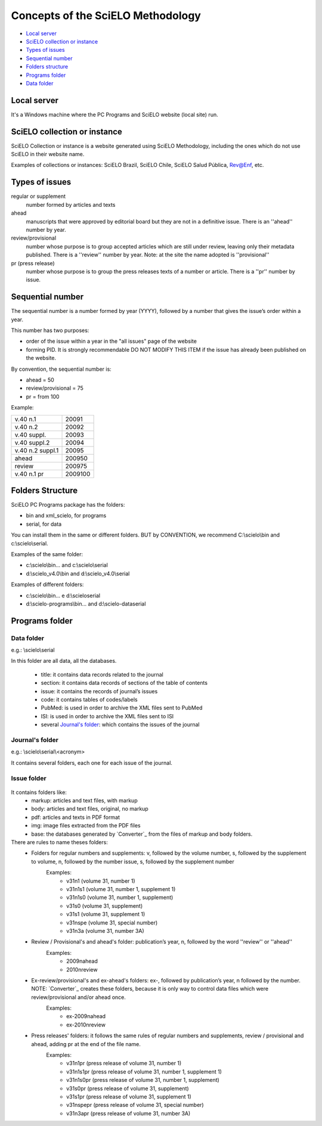 Concepts of the SciELO Methodology
==================================

- `Local server`_
- `SciELO collection or instance`_
- `Types of issues`_
- `Sequential number`_
- `Folders structure`_
- `Programs folder`_
- `Data folder`_

Local server
------------ 
It's a Windows machine where the PC Programs and SciELO website (local site) run.

SciELO collection or instance
-----------------------------

SciELO Collection or instance is a website generated using SciELO Methodology, including the ones which do not use SciELO in their website name. 

Examples of collections or instances: SciELO Brazil, SciELO Chile, SciELO Salud Pública, Rev@Enf, etc.

Types of issues
---------------

regular or supplement
    number formed by articles and texts

ahead
    manuscripts that were approved by editorial board but they are not in a definitive issue. There is an ''ahead'' number by year.

review/provisional
    number whose purpose is to group accepted articles which are still under review, leaving only their metadata published. There is a ''review'' number by year. Note: at the site the name adopted is ''provisional''

pr (press release)
    number whose purpose is to group the press releases texts of a number or article. There is a ''pr'' number by issue.

Sequential number
-----------------

The sequential number is a number formed by year (YYYY), followed by a number that gives the issue’s order  within a year. 

This number has two purposes: 

* order of the issue within a year in the "all issues" page of the website
* forming PID. It is strongly recommendable DO NOT MODIFY THIS ITEM if the issue has already been published on the website.

By convention, the sequential number is:

* ahead = 50
* review/provisional = 75
* pr = from 100

Example:

================  =======
v.40 n.1          20091
v.40 n.2          20092
v.40 suppl.       20093
v.40 suppl.2      20094
v.40 n.2 suppl.1  20095
ahead             200950
review            200975
v.40 n.1 pr       2009100
================  =======


Folders Structure
-----------------

SciELO PC Programs  package has the folders:

* bin and xml_scielo, for programs
* serial, for data

You can install them in the same or different folders. BUT by CONVENTION, we recommend C:\\scielo\\bin and c:\\scielo\\serial.

Examples of the same folder:

* c:\\scielo\\bin... and c:\\scielo\\serial
* d:\\scielo_v4.0\\bin and d:\\scielo_v4.0\\serial

Examples of different folders:

* c:\\scielo\\bin... e d:\\scielo\serial
* d:\\scielo-programs\\bin... and d:\\scielo-data\serial

Programs folder
---------------

Data folder
...........

e.g.: \\scielo\\serial

In this folder are all data, all the databases.

    - title: it contains data records related to the journal
    - section: it contains data records of sections of the table of contents
    - issue: it contains the records of journal’s issues
    - code: it contains tables of codes/labels
    - PubMed: is used in order to archive the XML files sent to PubMed
    - ISI: is used in order to archive the XML files sent to ISI

    - several `Journal's folder`_:  which contains the issues of the journal

Journal's folder
................

e.g.: \\scielo\\serial\\<acronym>

It contains several folders, each one for each issue of the journal.
    
    .. image:: img/en/dir_serial.jpg

Issue folder
............
  
    .. image:: img/en/dir_serial_abc.jpg



It contains folders like:
    - markup: articles and text files, with markup 
    - body: articles and text files, original, no markup
    - pdf: articles and texts in PDF format
    - img: image files extracted from the PDF files
    - base: the databases generated by `Converter`_ from the files of markup and body folders.



There are rules to name theses folders:
    - Folders for regular  numbers  and supplements: v, followed by the volume number, s, followed by the supplement to volume, n, followed by the number issue, s, followed by the supplement number
        Examples:
            - v31n1 (volume 31, number 1)
            - v31n1s1 (volume 31, number 1, supplement 1)
            - v31n1s0 (volume 31, number 1, supplement)
            - v31s0 (volume 31, supplement)
            - v31s1 (volume 31, supplement 1)
            - v31nspe (volume 31, special number)
            - v31n3a (volume 31, number 3A)
    - Review / Provisional's and ahead's folder: publication’s year, n, followed by the word ''review'' or ''ahead''
        Examples:
            - 2009nahead 
            - 2010nreview
    - Ex-review/provisional's and ex-ahead's folders: ex-, followed by publication’s year, n followed by the number. NOTE: `Converter`_ creates these folders, because it is only way to control data files which were  review/provisional and/or ahead once.
        Examples:
            - ex-2009nahead 
            - ex-2010nreview
    - Press releases' folders: it follows the same rules of regular numbers and supplements, review / provisional and ahead, adding pr at the end of the file name.
        Examples:
            - v31n1pr (press release of volume 31, number 1)
            - v31n1s1pr (press release of volume 31, number 1, supplement 1)
            - v31n1s0pr (press release of volume 31, number 1, supplement)
            - v31s0pr (press release of volume 31, supplement)
            - v31s1pr (press release of volume 31, supplement 1)
            - v31nspepr (press release of volume 31, special number)
            - v31n3apr (press release of volume 31, number 3A)


